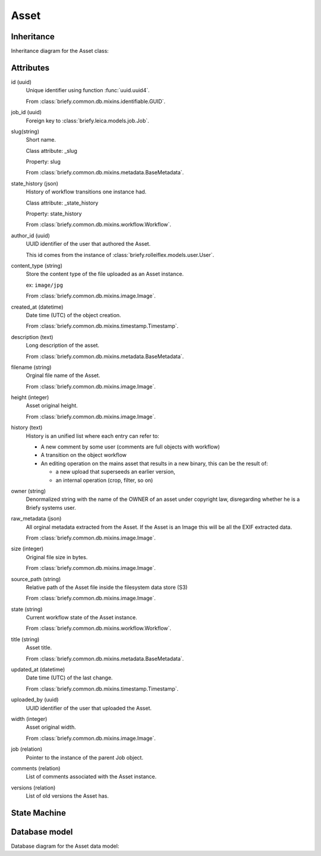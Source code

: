 Asset
-----

Inheritance
+++++++++++

Inheritance diagram for the Asset class:

.. inheritance-diagram:: briefy.leica.models.asset.Asset


Attributes
++++++++++

id (uuid)
    Unique identifier using function :func:`uuid.uuid4`.

    From :class:`briefy.common.db.mixins.identifiable.GUID`.

job_id (uuid)
    Foreign key to :class:`briefy.leica.models.job.Job`.

slug(string)
    Short name.

    Class attribute: _slug

    Property: slug

    From :class:`briefy.common.db.mixins.metadata.BaseMetadata`.

state_history (json)
    History of workflow transitions one instance had.

    Class attribute: _state_history

    Property: state_history

    From :class:`briefy.common.db.mixins.workflow.Workflow`.

author_id (uuid)
    UUID identifier of the user that authored the Asset.

    This id comes from the instance of :class:`briefy.rolleiflex.models.user.User`.

content_type (string)
    Store the content type of the file uploaded as an Asset instance.

    ex: ``image/jpg``

    From :class:`briefy.common.db.mixins.image.Image`.

created_at (datetime)
    Date time (UTC) of the object creation.

    From :class:`briefy.common.db.mixins.timestamp.Timestamp`.

description (text)
    Long description of the asset.

    From :class:`briefy.common.db.mixins.metadata.BaseMetadata`.

filename (string)
    Orginal file name of the Asset.

    From :class:`briefy.common.db.mixins.image.Image`.

height (integer)
    Asset original height.

    From :class:`briefy.common.db.mixins.image.Image`.

history (text)
    History is an unified list where each entry can refer to:

    * A  new comment by some user (comments are full objects with workflow)
    * A transition on the object workflow
    * An editing operation on the mains asset that results in a new binary, this can be the result of:


      * a new upload that superseeds an earlier version,
      * an internal operation (crop, filter, so on)

owner (string)
    Denormalized string with the name of the OWNER of an asset under copyright law,
    disregarding whether he is a Briefy systems user.

raw_metadata (json)
    All orginal metadata extracted from the Asset.
    If the Asset is an Image this will be all the EXIF extracted data.

    From :class:`briefy.common.db.mixins.image.Image`.

size (integer)
    Original file size in bytes.

    From :class:`briefy.common.db.mixins.image.Image`.

source_path (string)
    Relative path of the Asset file inside the filesystem data store (S3)

    From :class:`briefy.common.db.mixins.image.Image`.

state (string)
    Current workflow state of the Asset instance.

    From :class:`briefy.common.db.mixins.workflow.Workflow`.

title (string)
    Asset title.

    From :class:`briefy.common.db.mixins.metadata.BaseMetadata`.

updated_at (datetime)
    Date time (UTC) of the last change.

    From :class:`briefy.common.db.mixins.timestamp.Timestamp`.

uploaded_by (uuid)
    UUID identifier of the user that uploaded the Asset.


width (integer)
    Asset original width.

    From :class:`briefy.common.db.mixins.image.Image`.

job (relation)
    Pointer to the instance of the parent Job object.

comments (relation)
    List of comments associated with the Asset instance.

versions (relation)
    List of old versions the Asset has.


State Machine
+++++++++++++

.. uml::

    @startuml

    title Asset Workflow

    state created: Inserted on the Database
    state validation: Under machine\nvalidation
    state edit: Professional needs to\nwork on the Asset
    state deleted: Professional deletes\nan Asset
    state pending: Under QA evaluation
    state discarded: Not going\nto be used
    state post_processing: Internal\npost processing
    state approved: Approved by QA
    state reserved: Will not be delivered\nbut is available for Briefy.
    state refused: Customer refused\nthe Asset.

    [*] --> created
    created --> validation : submit\n(Professional)
    validation --> edit : invalidate\n(System)
    validation --> pending : validate\n(System)
    edit --> pending : validate\n(QA)
    edit --> deleted : delete\n(Professional)
    edit --> validation : submit\n(Professional)
    pending --> deleted : delete\n(Professional)
    pending --> discarded : discard\n(QA)
    discarded --> pending : retract\n(QA)
    approved --> refused : refuse\n(Customer)
    pending --> post_processing : process\n(QA)
    post_processing --> pending : processed\n(QA)
    pending --> reserved : reserve\n(QA)
    approved --> reserved : reserve\n(QA)
    pending --> edit: request_edit\n(QA)
    pending --> approved: approve\n(QA)
    reserved --> approved: approve\n(QA)
    approved --> pending : retract\n(QA)
    reserved --> pending : retract\n(QA)
    refused --> pending : retract\n(QA)

    @enduml


Database model
++++++++++++++

Database diagram for the Asset data model:


.. sadisplay::
    :module: briefy.leica.models.asset
    :alt: Asset data model
    :render: graphviz
